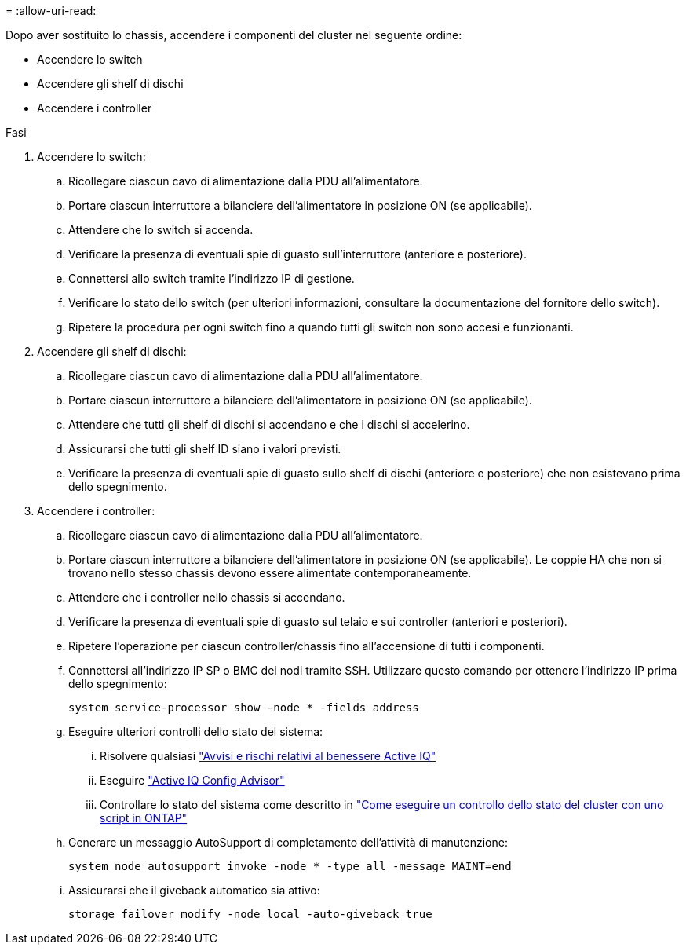 = 
:allow-uri-read: 


Dopo aver sostituito lo chassis, accendere i componenti del cluster nel seguente ordine:

* Accendere lo switch
* Accendere gli shelf di dischi
* Accendere i controller


.Fasi
. Accendere lo switch:
+
.. Ricollegare ciascun cavo di alimentazione dalla PDU all'alimentatore.
.. Portare ciascun interruttore a bilanciere dell'alimentatore in posizione ON (se applicabile).
.. Attendere che lo switch si accenda.
.. Verificare la presenza di eventuali spie di guasto sull'interruttore (anteriore e posteriore).
.. Connettersi allo switch tramite l'indirizzo IP di gestione.
.. Verificare lo stato dello switch (per ulteriori informazioni, consultare la documentazione del fornitore dello switch).
.. Ripetere la procedura per ogni switch fino a quando tutti gli switch non sono accesi e funzionanti.


. Accendere gli shelf di dischi:
+
.. Ricollegare ciascun cavo di alimentazione dalla PDU all'alimentatore.
.. Portare ciascun interruttore a bilanciere dell'alimentatore in posizione ON (se applicabile).
.. Attendere che tutti gli shelf di dischi si accendano e che i dischi si accelerino.
.. Assicurarsi che tutti gli shelf ID siano i valori previsti.
.. Verificare la presenza di eventuali spie di guasto sullo shelf di dischi (anteriore e posteriore) che non esistevano prima dello spegnimento.


. Accendere i controller:
+
.. Ricollegare ciascun cavo di alimentazione dalla PDU all'alimentatore.
.. Portare ciascun interruttore a bilanciere dell'alimentatore in posizione ON (se applicabile). Le coppie HA che non si trovano nello stesso chassis devono essere alimentate contemporaneamente.
.. Attendere che i controller nello chassis si accendano.
.. Verificare la presenza di eventuali spie di guasto sul telaio e sui controller (anteriori e posteriori).
.. Ripetere l'operazione per ciascun controller/chassis fino all'accensione di tutti i componenti.
.. Connettersi all'indirizzo IP SP o BMC dei nodi tramite SSH. Utilizzare questo comando per ottenere l'indirizzo IP prima dello spegnimento:
+
`system service-processor show -node * -fields address`

.. Eseguire ulteriori controlli dello stato del sistema:
+
... Risolvere qualsiasi https://activeiq.netapp.com/["Avvisi e rischi relativi al benessere Active IQ"]
... Eseguire https://mysupport.netapp.com/site/tools/tool-eula/activeiq-configadvisor["Active IQ Config Advisor"]
... Controllare lo stato del sistema come descritto in https://kb.netapp.com/onprem/ontap/os/How_to_perform_a_cluster_health_check_with_a_script_in_ONTAP["Come eseguire un controllo dello stato del cluster con uno script in ONTAP"]


.. Generare un messaggio AutoSupport di completamento dell'attività di manutenzione:
+
`system node autosupport invoke -node * -type all -message MAINT=end`

.. Assicurarsi che il giveback automatico sia attivo:
+
`storage failover modify -node local -auto-giveback true`




